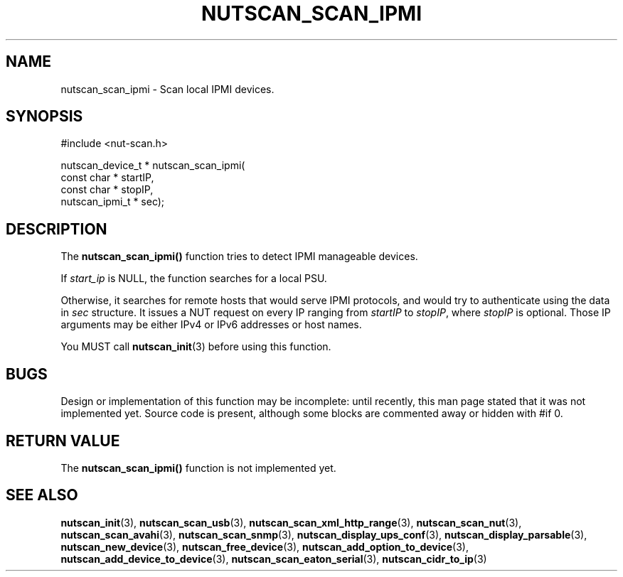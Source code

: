 '\" t
.\"     Title: nutscan_scan_ipmi
.\"    Author: [FIXME: author] [see http://www.docbook.org/tdg5/en/html/author]
.\" Generator: DocBook XSL Stylesheets vsnapshot <http://docbook.sf.net/>
.\"      Date: 04/26/2022
.\"    Manual: NUT Manual
.\"    Source: Network UPS Tools 2.8.0
.\"  Language: English
.\"
.TH "NUTSCAN_SCAN_IPMI" "3" "04/26/2022" "Network UPS Tools 2\&.8\&.0" "NUT Manual"
.\" -----------------------------------------------------------------
.\" * Define some portability stuff
.\" -----------------------------------------------------------------
.\" ~~~~~~~~~~~~~~~~~~~~~~~~~~~~~~~~~~~~~~~~~~~~~~~~~~~~~~~~~~~~~~~~~
.\" http://bugs.debian.org/507673
.\" http://lists.gnu.org/archive/html/groff/2009-02/msg00013.html
.\" ~~~~~~~~~~~~~~~~~~~~~~~~~~~~~~~~~~~~~~~~~~~~~~~~~~~~~~~~~~~~~~~~~
.ie \n(.g .ds Aq \(aq
.el       .ds Aq '
.\" -----------------------------------------------------------------
.\" * set default formatting
.\" -----------------------------------------------------------------
.\" disable hyphenation
.nh
.\" disable justification (adjust text to left margin only)
.ad l
.\" -----------------------------------------------------------------
.\" * MAIN CONTENT STARTS HERE *
.\" -----------------------------------------------------------------
.SH "NAME"
nutscan_scan_ipmi \- Scan local IPMI devices\&.
.SH "SYNOPSIS"
.sp
.nf
#include <nut\-scan\&.h>
.fi
.sp
.nf
nutscan_device_t * nutscan_scan_ipmi(
      const char * startIP,
      const char * stopIP,
      nutscan_ipmi_t * sec);
.fi
.SH "DESCRIPTION"
.sp
The \fBnutscan_scan_ipmi()\fR function tries to detect IPMI manageable devices\&.
.sp
If \fIstart_ip\fR is NULL, the function searches for a local PSU\&.
.sp
Otherwise, it searches for remote hosts that would serve IPMI protocols, and would try to authenticate using the data in \fIsec\fR structure\&. It issues a NUT request on every IP ranging from \fIstartIP\fR to \fIstopIP\fR, where \fIstopIP\fR is optional\&. Those IP arguments may be either IPv4 or IPv6 addresses or host names\&.
.sp
You MUST call \fBnutscan_init\fR(3) before using this function\&.
.SH "BUGS"
.sp
Design or implementation of this function may be incomplete: until recently, this man page stated that it was not implemented yet\&. Source code is present, although some blocks are commented away or hidden with #if 0\&.
.SH "RETURN VALUE"
.sp
The \fBnutscan_scan_ipmi()\fR function is not implemented yet\&.
.SH "SEE ALSO"
.sp
\fBnutscan_init\fR(3), \fBnutscan_scan_usb\fR(3), \fBnutscan_scan_xml_http_range\fR(3), \fBnutscan_scan_nut\fR(3), \fBnutscan_scan_avahi\fR(3), \fBnutscan_scan_snmp\fR(3), \fBnutscan_display_ups_conf\fR(3), \fBnutscan_display_parsable\fR(3), \fBnutscan_new_device\fR(3), \fBnutscan_free_device\fR(3), \fBnutscan_add_option_to_device\fR(3), \fBnutscan_add_device_to_device\fR(3), \fBnutscan_scan_eaton_serial\fR(3), \fBnutscan_cidr_to_ip\fR(3)
